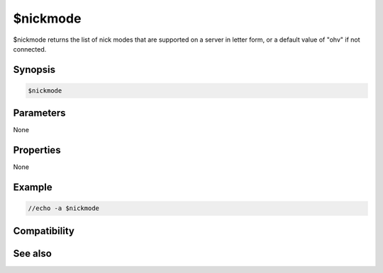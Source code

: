 $nickmode
=========

$nickmode returns the list of nick modes that are supported on a server in letter form, or a default value of "ohv" if not connected.

Synopsis
--------

.. code:: text

    $nickmode

Parameters
----------

None

Properties
----------

None

Example
-------

.. code:: text

    //echo -a $nickmode

Compatibility
-------------

.. compatibility:: 5.9

See also
--------

.. hlist::
    :columns: 4

    * :doc:`$chanmodes </identifiers/chanmodes>`
    * :doc:`$chantypes </identifiers/chantypes>`
    * :doc:`$prefix </identifiers/prefix>`

